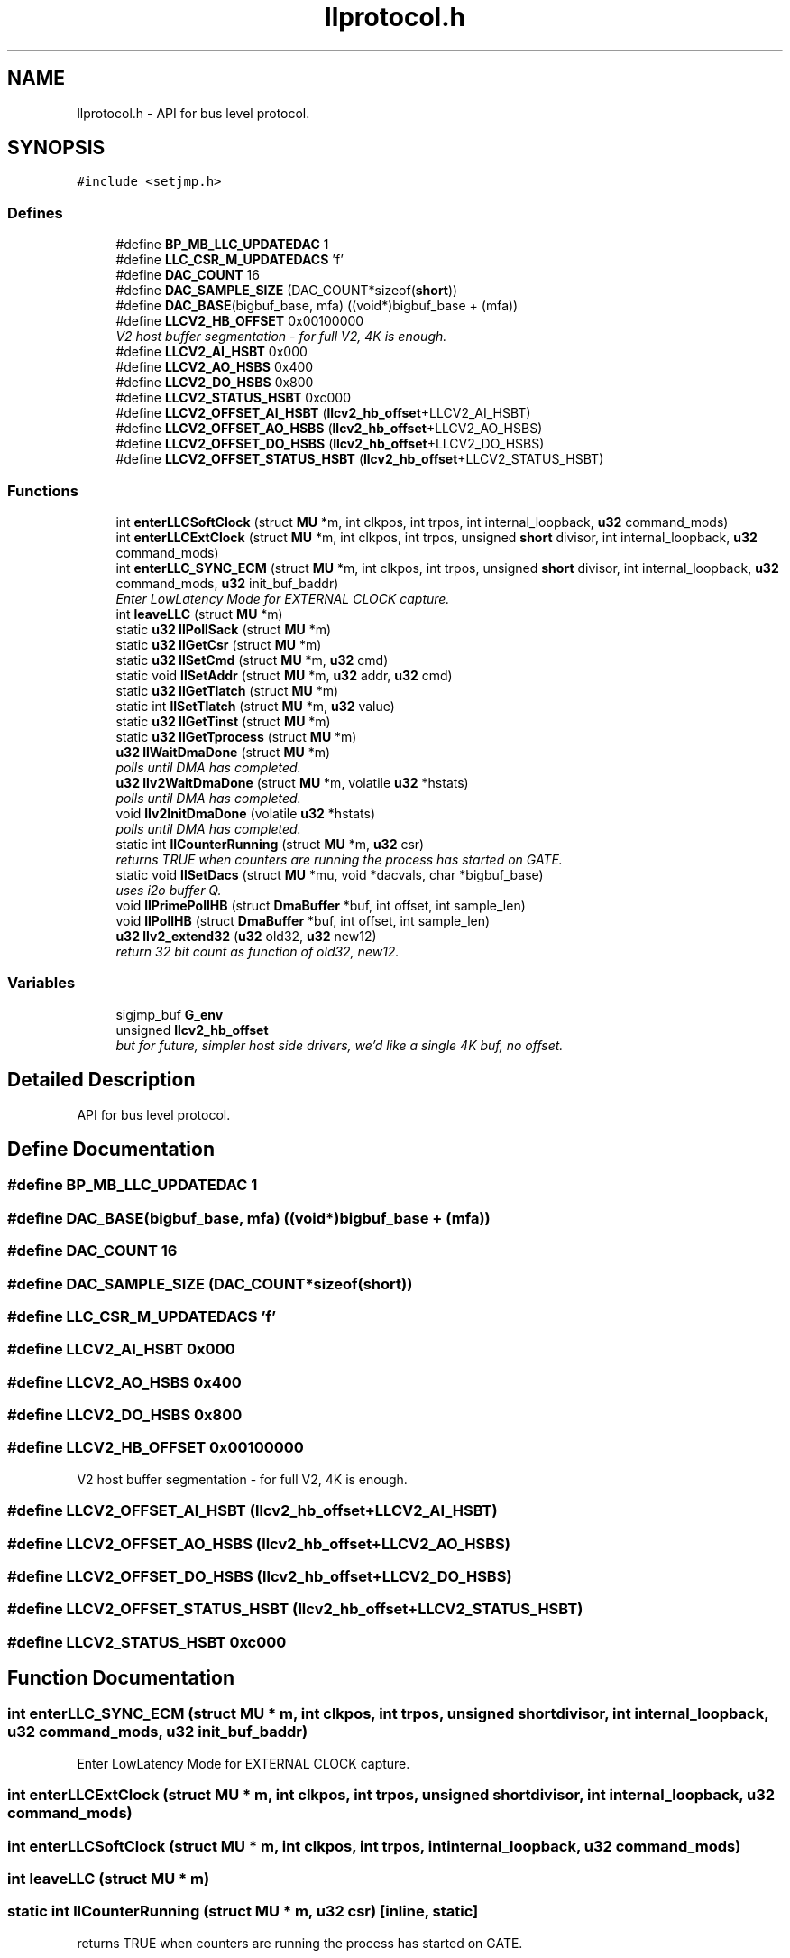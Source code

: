 .TH "llprotocol.h" 3 "1 Dec 2005" "llcontrol" \" -*- nroff -*-
.ad l
.nh
.SH NAME
llprotocol.h \- API for bus level protocol. 
.SH SYNOPSIS
.br
.PP
\fC#include <setjmp.h>\fP
.br

.SS "Defines"

.in +1c
.ti -1c
.RI "#define \fBBP_MB_LLC_UPDATEDAC\fP   1"
.br
.ti -1c
.RI "#define \fBLLC_CSR_M_UPDATEDACS\fP   'f'"
.br
.ti -1c
.RI "#define \fBDAC_COUNT\fP   16"
.br
.ti -1c
.RI "#define \fBDAC_SAMPLE_SIZE\fP   (DAC_COUNT*sizeof(\fBshort\fP))"
.br
.ti -1c
.RI "#define \fBDAC_BASE\fP(bigbuf_base, mfa)   ((void*)bigbuf_base + (mfa))"
.br
.ti -1c
.RI "#define \fBLLCV2_HB_OFFSET\fP   0x00100000"
.br
.RI "\fIV2 host buffer segmentation - for full V2, 4K is enough. \fP"
.ti -1c
.RI "#define \fBLLCV2_AI_HSBT\fP   0x000"
.br
.ti -1c
.RI "#define \fBLLCV2_AO_HSBS\fP   0x400"
.br
.ti -1c
.RI "#define \fBLLCV2_DO_HSBS\fP   0x800"
.br
.ti -1c
.RI "#define \fBLLCV2_STATUS_HSBT\fP   0xc000"
.br
.ti -1c
.RI "#define \fBLLCV2_OFFSET_AI_HSBT\fP   (\fBllcv2_hb_offset\fP+LLCV2_AI_HSBT)"
.br
.ti -1c
.RI "#define \fBLLCV2_OFFSET_AO_HSBS\fP   (\fBllcv2_hb_offset\fP+LLCV2_AO_HSBS)"
.br
.ti -1c
.RI "#define \fBLLCV2_OFFSET_DO_HSBS\fP   (\fBllcv2_hb_offset\fP+LLCV2_DO_HSBS)"
.br
.ti -1c
.RI "#define \fBLLCV2_OFFSET_STATUS_HSBT\fP   (\fBllcv2_hb_offset\fP+LLCV2_STATUS_HSBT)"
.br
.in -1c
.SS "Functions"

.in +1c
.ti -1c
.RI "int \fBenterLLCSoftClock\fP (struct \fBMU\fP *m, int clkpos, int trpos, int internal_loopback, \fBu32\fP command_mods)"
.br
.ti -1c
.RI "int \fBenterLLCExtClock\fP (struct \fBMU\fP *m, int clkpos, int trpos, unsigned \fBshort\fP divisor, int internal_loopback, \fBu32\fP command_mods)"
.br
.ti -1c
.RI "int \fBenterLLC_SYNC_ECM\fP (struct \fBMU\fP *m, int clkpos, int trpos, unsigned \fBshort\fP divisor, int internal_loopback, \fBu32\fP command_mods, \fBu32\fP init_buf_baddr)"
.br
.RI "\fIEnter LowLatency Mode for EXTERNAL CLOCK capture. \fP"
.ti -1c
.RI "int \fBleaveLLC\fP (struct \fBMU\fP *m)"
.br
.ti -1c
.RI "static \fBu32\fP \fBllPollSack\fP (struct \fBMU\fP *m)"
.br
.ti -1c
.RI "static \fBu32\fP \fBllGetCsr\fP (struct \fBMU\fP *m)"
.br
.ti -1c
.RI "static \fBu32\fP \fBllSetCmd\fP (struct \fBMU\fP *m, \fBu32\fP cmd)"
.br
.ti -1c
.RI "static void \fBllSetAddr\fP (struct \fBMU\fP *m, \fBu32\fP addr, \fBu32\fP cmd)"
.br
.ti -1c
.RI "static \fBu32\fP \fBllGetTlatch\fP (struct \fBMU\fP *m)"
.br
.ti -1c
.RI "static int \fBllSetTlatch\fP (struct \fBMU\fP *m, \fBu32\fP value)"
.br
.ti -1c
.RI "static \fBu32\fP \fBllGetTinst\fP (struct \fBMU\fP *m)"
.br
.ti -1c
.RI "static \fBu32\fP \fBllGetTprocess\fP (struct \fBMU\fP *m)"
.br
.ti -1c
.RI "\fBu32\fP \fBllWaitDmaDone\fP (struct \fBMU\fP *m)"
.br
.RI "\fIpolls until DMA has completed. \fP"
.ti -1c
.RI "\fBu32\fP \fBllv2WaitDmaDone\fP (struct \fBMU\fP *m, volatile \fBu32\fP *hstats)"
.br
.RI "\fIpolls until DMA has completed. \fP"
.ti -1c
.RI "void \fBllv2InitDmaDone\fP (volatile \fBu32\fP *hstats)"
.br
.RI "\fIpolls until DMA has completed. \fP"
.ti -1c
.RI "static int \fBllCounterRunning\fP (struct \fBMU\fP *m, \fBu32\fP csr)"
.br
.RI "\fIreturns TRUE when counters are running the process has started on GATE. \fP"
.ti -1c
.RI "static void \fBllSetDacs\fP (struct \fBMU\fP *mu, void *dacvals, char *bigbuf_base)"
.br
.RI "\fIuses i2o buffer Q. \fP"
.ti -1c
.RI "void \fBllPrimePollHB\fP (struct \fBDmaBuffer\fP *buf, int offset, int sample_len)"
.br
.ti -1c
.RI "void \fBllPollHB\fP (struct \fBDmaBuffer\fP *buf, int offset, int sample_len)"
.br
.ti -1c
.RI "\fBu32\fP \fBllv2_extend32\fP (\fBu32\fP old32, \fBu32\fP new12)"
.br
.RI "\fIreturn 32 bit count as function of old32, new12. \fP"
.in -1c
.SS "Variables"

.in +1c
.ti -1c
.RI "sigjmp_buf \fBG_env\fP"
.br
.ti -1c
.RI "unsigned \fBllcv2_hb_offset\fP"
.br
.RI "\fIbut for future, simpler host side drivers, we'd like a single 4K buf, no offset. \fP"
.in -1c
.SH "Detailed Description"
.PP 
API for bus level protocol. 


.SH "Define Documentation"
.PP 
.SS "#define BP_MB_LLC_UPDATEDAC   1"
.PP
.SS "#define DAC_BASE(bigbuf_base, mfa)   ((void*)bigbuf_base + (mfa))"
.PP
.SS "#define DAC_COUNT   16"
.PP
.SS "#define DAC_SAMPLE_SIZE   (DAC_COUNT*sizeof(\fBshort\fP))"
.PP
.SS "#define LLC_CSR_M_UPDATEDACS   'f'"
.PP
.SS "#define LLCV2_AI_HSBT   0x000"
.PP
.SS "#define LLCV2_AO_HSBS   0x400"
.PP
.SS "#define LLCV2_DO_HSBS   0x800"
.PP
.SS "#define LLCV2_HB_OFFSET   0x00100000"
.PP
V2 host buffer segmentation - for full V2, 4K is enough. 
.PP
.SS "#define LLCV2_OFFSET_AI_HSBT   (\fBllcv2_hb_offset\fP+LLCV2_AI_HSBT)"
.PP
.SS "#define LLCV2_OFFSET_AO_HSBS   (\fBllcv2_hb_offset\fP+LLCV2_AO_HSBS)"
.PP
.SS "#define LLCV2_OFFSET_DO_HSBS   (\fBllcv2_hb_offset\fP+LLCV2_DO_HSBS)"
.PP
.SS "#define LLCV2_OFFSET_STATUS_HSBT   (\fBllcv2_hb_offset\fP+LLCV2_STATUS_HSBT)"
.PP
.SS "#define LLCV2_STATUS_HSBT   0xc000"
.PP
.SH "Function Documentation"
.PP 
.SS "int enterLLC_SYNC_ECM (struct \fBMU\fP * m, int clkpos, int trpos, unsigned \fBshort\fP divisor, int internal_loopback, \fBu32\fP command_mods, \fBu32\fP init_buf_baddr)"
.PP
Enter LowLatency Mode for EXTERNAL CLOCK capture. 
.PP
.SS "int enterLLCExtClock (struct \fBMU\fP * m, int clkpos, int trpos, unsigned \fBshort\fP divisor, int internal_loopback, \fBu32\fP command_mods)"
.PP
.SS "int enterLLCSoftClock (struct \fBMU\fP * m, int clkpos, int trpos, int internal_loopback, \fBu32\fP command_mods)"
.PP
.SS "int leaveLLC (struct \fBMU\fP * m)"
.PP
.SS "static int llCounterRunning (struct \fBMU\fP * m, \fBu32\fP csr)\fC [inline, static]\fP"
.PP
returns TRUE when counters are running the process has started on GATE. 
.PP
.SS "static \fBu32\fP llGetCsr (struct \fBMU\fP * m)\fC [inline, static]\fP"
.PP
.SS "static \fBu32\fP llGetTinst (struct \fBMU\fP * m)\fC [inline, static]\fP"
.PP
.SS "static \fBu32\fP llGetTlatch (struct \fBMU\fP * m)\fC [inline, static]\fP"
.PP
.SS "static \fBu32\fP llGetTprocess (struct \fBMU\fP * m)\fC [inline, static]\fP"
.PP
.SS "void llPollHB (struct \fBDmaBuffer\fP * buf, int offset, int sample_len)"
.PP
.SS "static \fBu32\fP llPollSack (struct \fBMU\fP * m)\fC [inline, static]\fP"
.PP
.SS "void llPrimePollHB (struct \fBDmaBuffer\fP * buf, int offset, int sample_len)"
.PP
.SS "static void llSetAddr (struct \fBMU\fP * m, \fBu32\fP addr, \fBu32\fP cmd)\fC [inline, static]\fP"
.PP
.SS "static \fBu32\fP llSetCmd (struct \fBMU\fP * m, \fBu32\fP cmd)\fC [inline, static]\fP"
.PP
.SS "static void llSetDacs (struct \fBMU\fP * mu, void * dacvals, char * bigbuf_base)\fC [inline, static]\fP"
.PP
uses i2o buffer Q. 
.PP
.IP "\(bu" 2
obtain a descriptor (MFA) from the target Q (1)
.IP "\(bu" 2
copy from client buffer to slave memory ref by MFA (2)
.IP "\(bu" 2
post descriptor to target Q (3)
.PP
.PP
target is notified about the post, and uses the MFA to setup a DMA direct from host memory to DACs.
.PP
For MINIMUM latency
.IP "\(bu" 2
a/ split the function to mu_reserveOutbound(mu) ahead of time (don't pre-reserve more than one .. 100 this is a limited resource
.IP "\(bu" 2
b/ eliminate the memcpy (but this is quick, regardless).
.PP

.SS "static int llSetTlatch (struct \fBMU\fP * m, \fBu32\fP value)\fC [inline, static]\fP"
.PP
.SS "\fBu32\fP llv2_extend32 (\fBu32\fP old32, \fBu32\fP new12)"
.PP
return 32 bit count as function of old32, new12. 
.PP
.SS "void llv2InitDmaDone (volatile \fBu32\fP * hstats)"
.PP
polls until DMA has completed. 
.PP
Returns tlatch guaranteed DMA done when tlatch updated V2 method does NOT poll PCI
.SS "\fBu32\fP llv2WaitDmaDone (struct \fBMU\fP * m, volatile \fBu32\fP * hstats)"
.PP
polls until DMA has completed. 
.PP
Returns tlatch guaranteed DMA done when tlatch updated V2 method does NOT poll PCI
.SS "\fBu32\fP llWaitDmaDone (struct \fBMU\fP * m)"
.PP
polls until DMA has completed. 
.PP
Returns tlatch guaranteed DMA done when tlatch updated
.SH "Variable Documentation"
.PP 
.SS "sigjmp_buf \fBG_env\fP"
.PP
.SS "unsigned \fBllcv2_hb_offset\fP"
.PP
but for future, simpler host side drivers, we'd like a single 4K buf, no offset. 
.PP
=> use a variable and set as appropriate
.SH "Author"
.PP 
Generated automatically by Doxygen for llcontrol from the source code.
